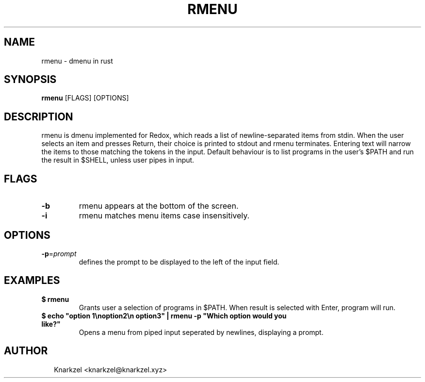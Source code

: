 .TH RMENU 1
.SH NAME
rmenu \- dmenu in rust
.SH SYNOPSIS
\fBrmenu\fR [FLAGS] [OPTIONS]
.SH DESCRIPTION
rmenu is dmenu implemented for Redox, which reads a list of newline\-separated items from stdin. When the user selects an item and presses Return, their choice is printed to stdout and rmenu terminates. Entering text will narrow the items to those matching the tokens in the input. Default behaviour is to list programs in the user's $PATH and run the result in $SHELL, unless  user pipes in input.
.SH FLAGS
.TP
\fB\-b\fR
rmenu appears at the bottom of the screen.

.TP
\fB\-i\fR
rmenu matches menu items case insensitively.
.SH OPTIONS
.TP
\fB\-p\fR=\fIprompt\fR
defines the prompt to be displayed to the left of the input field.
.SH EXAMPLES
.TP

\fB$ rmenu\fR
.br
Grants user a selection of programs in $PATH. When result is selected with Enter, program will run.
.TP

\fB$ echo "option 1\\noption2\\n option3" | rmenu \-p "Which option would you like?"\fR
.br
Opens a menu from piped input seperated by newlines, displaying a prompt.

.SH AUTHOR
.P
.RS 2
.nf
Knarkzel <knarkzel@knarkzel.xyz>

